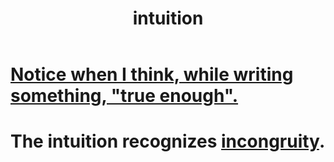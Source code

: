 :PROPERTIES:
:ID:       cd31d188-3857-469e-8af8-07ce8d4242d9
:END:
#+title: intuition
* [[id:3d951fea-8c4b-4576-a712-39ac27cfc9d3][Notice when I think, while writing something, "true enough".]]
* The intuition recognizes [[id:0cfdd6d1-c4ec-44b7-9855-ee917806ac11][incongruity]].
